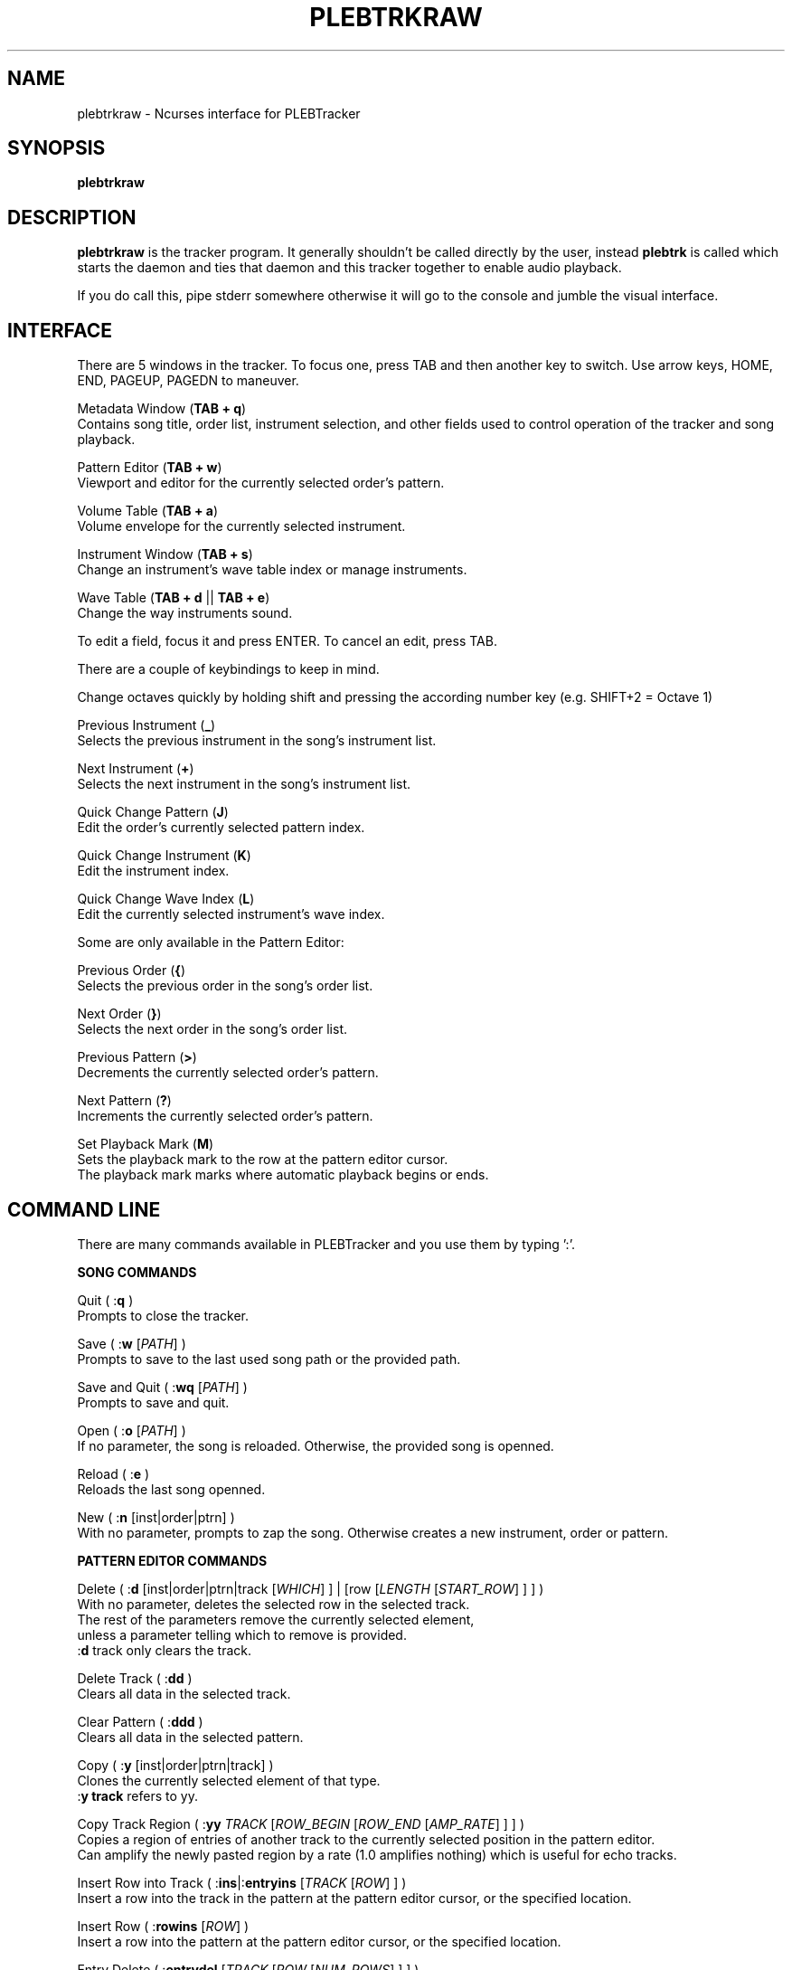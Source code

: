 '\" t
.\"     Title: plebtrkraw
.\"    Author: Dan Frazier
.\"      Date: 04/03/2016
.\"    Manual: PLEBTracker Manual
.\"  Language: English
.TH "PLEBTRKRAW" "1" "04/03/2016"
.nh
.ad l
.SH "NAME"
plebtrkraw \- Ncurses interface for PLEBTracker
.SH "SYNOPSIS"
.sp
\fBplebtrkraw\fR 
.sp
.SH "DESCRIPTION"
.sp
\fBplebtrkraw\fR is the tracker program. It generally shouldn't be called directly by the user, instead \fBplebtrk\fR is called which starts the daemon and ties that daemon and this tracker together to enable audio playback\&.
.sp
If you do call this, pipe stderr somewhere otherwise it will go to the console and jumble the visual interface.
.sp
.SH "INTERFACE"
There are 5 windows in the tracker. To focus one, press TAB and then another key to switch.
Use arrow keys, HOME, END, PAGEUP, PAGEDN to maneuver.
.sp
Metadata Window (\fBTAB + q\fR)
    Contains song title, order list, instrument selection, and other fields used to control operation of the tracker and song playback.
.sp
Pattern Editor (\fBTAB + w\fR)
    Viewport and editor for the currently selected order's pattern.
.sp
Volume Table (\fBTAB + a\fR)
    Volume envelope for the currently selected instrument.
.sp
Instrument Window (\fBTAB + s\fR)
    Change an instrument's wave table index or manage instruments.
.sp
Wave Table (\fBTAB + d\fR || \fBTAB + e\fR)
    Change the way instruments sound.
.sp
To edit a field, focus it and press ENTER. To cancel an edit, press TAB\&.
.sp
There are a couple of keybindings to keep in mind\&.
.sp
Change octaves quickly by holding shift and pressing the according number key (e.g. SHIFT+2 = Octave 1)
.sp
Previous Instrument (\fB_\fR)
    Selects the previous instrument in the song's instrument list\&.
.sp
Next Instrument (\fB+\fR)
    Selects the next instrument in the song's instrument list\&.
.sp
Quick Change Pattern (\fBJ\fR)
    Edit the order's currently selected pattern index\&.
.sp
Quick Change Instrument (\fBK\fR)
    Edit the instrument index\&.
.sp
Quick Change Wave Index (\fBL\fR)
    Edit the currently selected instrument's wave index\&.
.sp
Some are only available in the Pattern Editor\&:
.sp
Previous Order (\fB{\fR)
    Selects the previous order in the song's order list\&.
.sp
Next Order (\fB}\fR)
    Selects the next order in the song's order list\&.
.sp
Previous Pattern (\fB>\fR)
    Decrements the currently selected order's pattern\&.
.sp
Next Pattern (\fB?\fR)
    Increments the currently selected order's pattern\&.
.sp
Set Playback Mark (\fBM\fR)
    Sets the playback mark to the row at the pattern editor cursor\&.
    The playback mark marks where automatic playback begins or ends\&.
.sp

.SH "COMMAND LINE"
There are many commands available in PLEBTracker and you use them by typing ':'.
.sp
\fBSONG COMMANDS\fR
.sp
Quit ( :\fBq\fR )
    Prompts to close the tracker\&.
.sp
Save ( :\fBw\fR [\fIPATH\fR] )
    Prompts to save to the last used song path or the provided path\&.
.sp
Save and Quit ( :\fBwq\fR [\fIPATH\fR] )
    Prompts to save and quit\&.
.sp
Open ( :\fBo\fR [\fIPATH\fR] )
    If no parameter, the song is reloaded. Otherwise, the provided song is openned\&.
.sp
Reload ( :\fBe\fR )
    Reloads the last song openned\&.
.sp
New ( :\fBn\fR [inst|order|ptrn] )
    With no parameter, prompts to zap the song. Otherwise creates a new instrument, order or pattern\&.
.sp
\fBPATTERN EDITOR COMMANDS\fR
.sp
Delete ( :\fBd\fR [inst|order|ptrn|track [\fIWHICH\fR] ] | [row [\fILENGTH\fR [\fISTART_ROW\fR] ] ] )
    With no parameter, deletes the selected row in the selected track\&.
    The rest of the parameters remove the currently selected element\&,
    unless a parameter telling which to remove is provided\&.
    :\fBd\fR track only clears the track\&.
.sp
Delete Track ( :\fBdd\fR )
    Clears all data in the selected track\&.
.sp
Clear Pattern ( :\fBddd\fR )
    Clears all data in the selected pattern\&.
.sp
Copy ( :\fBy\fR [inst|order|ptrn|track] )
    Clones the currently selected element of that type\&.
    :\fBy track\fR refers to yy\&.
.sp
Copy Track Region ( :\fByy\fR \fITRACK\fR [\fIROW_BEGIN\fR [\fIROW_END\fR [\fIAMP_RATE\fR] ] ] )
    Copies a region of entries of another track to the currently selected position in the pattern editor\&.
    Can amplify the newly pasted region by a rate (1.0 amplifies nothing) which is useful for echo tracks\&.
.sp
Insert Row into Track ( :\fBins\fR|:\fBentryins\fR [\fITRACK\fR [\fIROW\fR] ] )
    Insert a row into the track in the pattern at the pattern editor cursor, or the specified location\&.
.sp
Insert Row ( :\fBrowins\fR [\fIROW\fR] )
    Insert a row into the pattern at the pattern editor cursor, or the specified location\&.
.sp
Entry Delete ( :\fBentrydel\fR [\fITRACK\fR [\fIROW\fR [\fINUM_ROWS\fR] ] ] )
    Deletes a number of rows (default: 1) from a track\&.
.sp
Row Delete ( :\fBrowdel\fR [\fIROW\fR [\fINUM_ROWS\fR] ] )
    Deletes a number of rows from all tracks\&.
.sp
Set Edit Step ( :\fBstep\fR \fISTEP\fR )
    Sets the interval the pattern editor cursor jumps after a note is enterred\&.
.sp
Set Octave ( :\fBoct\fR \fIOCTAVE\fR )
    Sets the octave [0 to 6]\&.
.sp
Set Instrument's Wave Index ( :\fBwave\fR \fIINDEX\fR )
    Sets the currently selected instrument's wave index\&.
.sp
Set Key Signature ( :\fBkey\fR [\fIKEY\fR] )
    Sets the editor's key signature, enter no parameter to turn it off\&.
.sp
Select Instrument ( :\fBinst\fR \fIINSTRUMENT\fR )
    Selects the provided instrument\&.
.sp
View Order ( :\fBorder\fR \fIORDER\fR )
    Views/Selects the provided order\&.
.sp
Change Order's Pattern ( :\fBptrn\fR \fIPATTERN\fR )
    Changes the currently selected order's pattern to this pattern\&.
.sp
Select Row ( :\fBrow\fR \fIROW\fR )
    Selects the row in the pattern editor\&.
.sp
Select Track ( :\fBtrack\fR \fITRACK\fR )
    Selects the track in the pattern editor\&.
.sp
Instrument Set ( :\fBinstset\fR \fIINSTRUMENT\fR [\fIROW_START\fR [\fIROW_END\fR] ] )
    Change the instruments of an intveral in the selected track to this instrument\&.
.sp
\fBVOLUME COMMANDS\fR
.sp
Amplify Track ( :\fBamp\fR \fIAMP_RATE\fR [\fIROW_BEGIN\fR [\fIROW_END\fR] ] )
    Amplifies the currently selected track (between ROW_BEGIN and ROW_END, if no ROW_END is specified the whole track after ROW_BEGIN) is amplified by the amplification rate\&.
.sp
Amplify Instrument ( :\fBampinst\fR \fIAMP_RATE\fR [\fIWHICH\fR...] )
    Amplifies all of the volumes in each of the instruments volume tables. Can be given a list of which instruments\&.
.sp
Amplify Mark Interval ( :\fBampmark\fR \fIAMP_RATE\fR [\fITRACK_START\fR [\fITRACK_END\fR] ] )
    Amplifies the interval between the playback mark and the pattern editor cursor\&.
    Optionally, you can provide a range of tracks to amplify between that interval\&.
    If no \fITRACK_END\fR is specified, it only amplifies the track at \fITRACK_START\fR\&.
.sp
Amplify Linearly ( :\fBamplin\fR \fIAMP_RATE\fR \fIFADE_IN\fR [\fIROW_START\fR [\fIROW_END\fR] ] )
    Amplifies an interval in the selected track, fading inward or outward to the specified amplification rate\&.
.sp
\fBNOTE COMMANDS\fR
.sp
Transpose Region ( :\fBtrans\fR \fI±SEMITONES\fR [\fITRACK_START\fR [\fITRACK_END\fR [\fIROW_START\fR [\fIROW_END\fR] ] ] ] )
    Transpose a region in the selected pattern up or down some semitones\&.
.sp
Transpose Song ( :\fBtransall\fR \fI±SEMITONES\fR [\fITRACK_START\fR [\fITRACK_END\fR [\fIROW_START\fR [\fIROW_END\fR] ] ] ] )
    Tranpose a region in all patterns up or down some semitones\&.
.sp
Transpose to Key ( :\fBtranskey\fR \fIKEY\fR \fI±SEMITONES\fR [\fITRACK_START\fR [\fITRACK_END\fR [\fIROW_START\fR [\fIROW_END\fR] ] ] ] )
    Transpose a region in the selected pattern up or down some semitones, then round to the nearest notes in the specified key signature\&.
    Keys are Major: \fBC C# D D# E F F# G G# A A# B\fR, Minor: \fBCM Cm DM Dm EM FM Fm GM Gm AM Am BM\fR
.sp
Transpose Song to Key ( :\fBtranskeyall\fR \fIKEY\fR \fI±SEMITONES\fR [\fITRACK_START\fR [\fITRACK_END\fR [\fIROW_START\fR [\fIROW_END\fR] ] ] ] )
    Transpose a region in all patterns up or down some semitones, then round to the nearest notes in the specified key signature\&.
    Keys are Major: \fBC C# D D# E F F# G G# A A# B\fR, Minor: \fBCM Cm DM Dm EM FM Fm GM Gm AM Am BM\fR
.sp


\fBPLAYBACK COMMANDS\fR
.sp
Set Playback Mark ( :\fBmark\fR [\fIROW\fR] )
    Sets the mark where song playback begins\&.
.sp
Set Playback Length ( :\fBplaylen\fR \fIROWS\fR )
    Sets the number of rows that automatic playback plays.
    0 rows silences automatic playback.
.sp
Render Song ( :\fBrender\fR )
    Calls \fBplebrender\fR on this song
.sp
Mute Track ( :\fBmute\fR [\fITRACK\fR...] )
    Unmutes all with no parameters, otherwise mutes the specified tracks\&.
.sp
Unmute Track ( :\fBunmute\fR [\fITRACK\fR...] )
    Unmutes all with no parameters, otherwise unmutes the specified tracks\&.
.sp
Play Song ( :\fBplay\fR [\fIORDER_START\fR [\fIORDER_END\fR [\fIROW_START\fR [\fIROW_END\fR] ] ] ] )
    Plays the whole song or an excerpt\&. If \fIORDER_START\fR is provided and \fIORDER_END\fR isn't\&,
    only the order at \fIORDER_START\fR is played.
.sp
Set Playback Amplification ( :\fBplayamp\fR \fIAMPLIFICATION_RATE\fR )
    Sets the rate at which playback is amplified. A warning is made if the user tries to amplify by a lot.
.sp








.SH "SEE ALSO"
\fBplebtrkdaemon\fR(1), \fBplebtrk\fR(1), \fBplebplay\fR(1), \fBplebitp\fR(1), \fBplebrender\fR(1)
